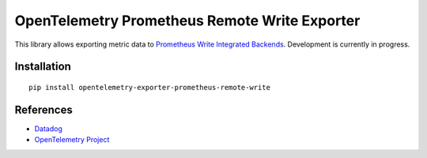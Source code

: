 OpenTelemetry Prometheus Remote Write Exporter
==============================================

This library allows exporting metric data to `Prometheus Write Integrated Backends
<https://prometheus.io/docs/operating/integrations/>`_. Development is currently in progress.

Installation
------------

::

    pip install opentelemetry-exporter-prometheus-remote-write


.. _Prometheus: https://prometheus.io/
.. _OpenTelemetry: https://github.com/open-telemetry/opentelemetry-python/


References
----------

* `Datadog <https://prometheus.io/>`_
* `OpenTelemetry Project <https://opentelemetry.io/>`_

